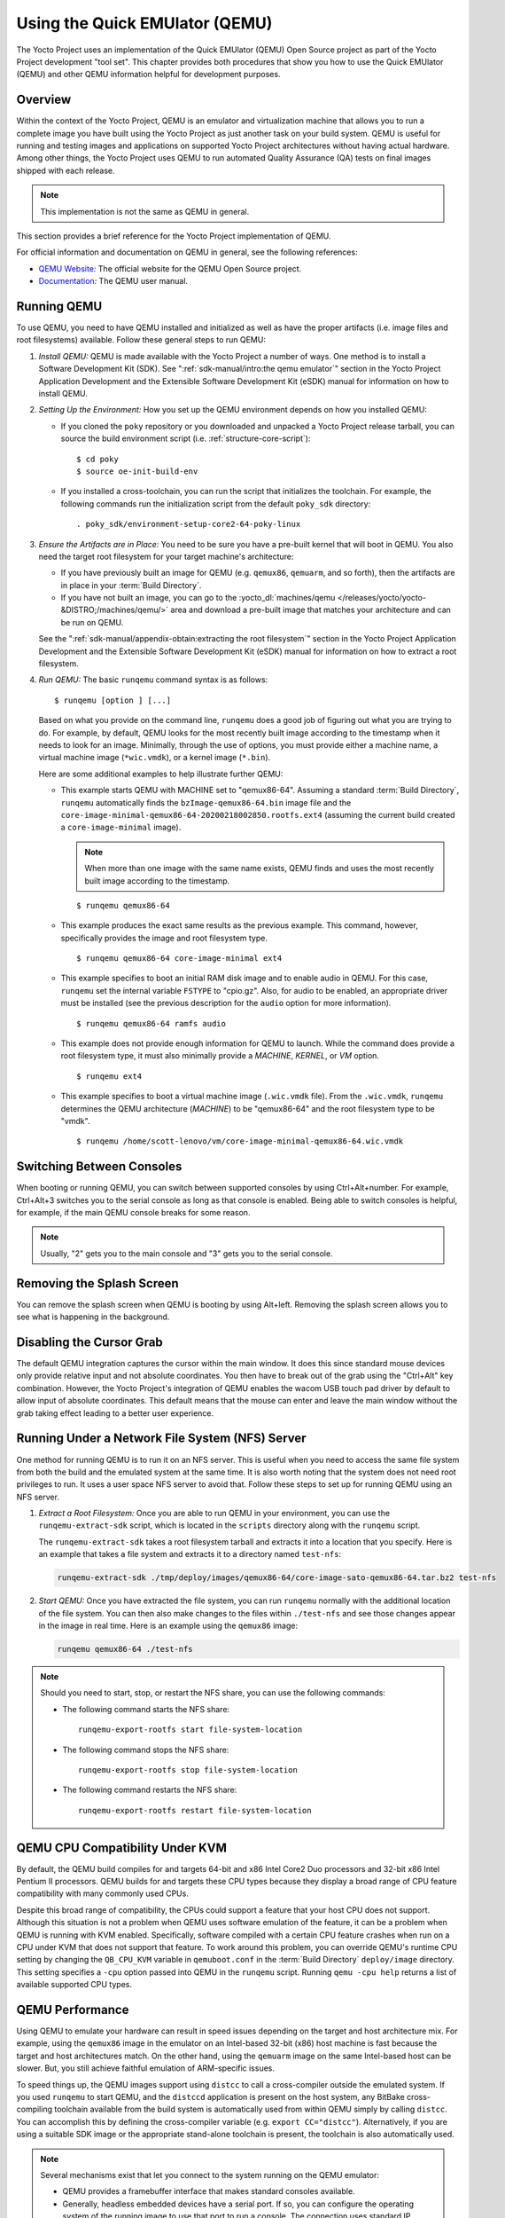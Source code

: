 .. SPDX-License-Identifier: CC-BY-SA-2.0-UK

*******************************
Using the Quick EMUlator (QEMU)
*******************************

The Yocto Project uses an implementation of the Quick EMUlator (QEMU)
Open Source project as part of the Yocto Project development "tool set".
This chapter provides both procedures that show you how to use the Quick
EMUlator (QEMU) and other QEMU information helpful for development
purposes.

Overview
========

Within the context of the Yocto Project, QEMU is an emulator and
virtualization machine that allows you to run a complete image you have
built using the Yocto Project as just another task on your build system.
QEMU is useful for running and testing images and applications on
supported Yocto Project architectures without having actual hardware.
Among other things, the Yocto Project uses QEMU to run automated Quality
Assurance (QA) tests on final images shipped with each release.

.. note::

   This implementation is not the same as QEMU in general.

This section provides a brief reference for the Yocto Project
implementation of QEMU.

For official information and documentation on QEMU in general, see the
following references:

-  `QEMU Website <https://wiki.qemu.org/Main_Page>`__\ *:* The official
   website for the QEMU Open Source project.

-  `Documentation <https://wiki.qemu.org/Manual>`__\ *:* The QEMU user
   manual.

Running QEMU
============

To use QEMU, you need to have QEMU installed and initialized as well as
have the proper artifacts (i.e. image files and root filesystems)
available. Follow these general steps to run QEMU:

1. *Install QEMU:* QEMU is made available with the Yocto Project a
   number of ways. One method is to install a Software Development Kit
   (SDK). See ":ref:`sdk-manual/intro:the qemu emulator`" section in the
   Yocto Project Application Development and the Extensible Software
   Development Kit (eSDK) manual for information on how to install QEMU.

2. *Setting Up the Environment:* How you set up the QEMU environment
   depends on how you installed QEMU:

   -  If you cloned the ``poky`` repository or you downloaded and
      unpacked a Yocto Project release tarball, you can source the build
      environment script (i.e. :ref:`structure-core-script`)::

         $ cd poky
         $ source oe-init-build-env

   -  If you installed a cross-toolchain, you can run the script that
      initializes the toolchain. For example, the following commands run
      the initialization script from the default ``poky_sdk`` directory::

         . poky_sdk/environment-setup-core2-64-poky-linux

3. *Ensure the Artifacts are in Place:* You need to be sure you have a
   pre-built kernel that will boot in QEMU. You also need the target
   root filesystem for your target machine's architecture:

   -  If you have previously built an image for QEMU (e.g. ``qemux86``,
      ``qemuarm``, and so forth), then the artifacts are in place in
      your :term:`Build Directory`.

   -  If you have not built an image, you can go to the
      :yocto_dl:`machines/qemu </releases/yocto/yocto-&DISTRO;/machines/qemu/>` area and download a
      pre-built image that matches your architecture and can be run on
      QEMU.

   See the ":ref:`sdk-manual/appendix-obtain:extracting the root filesystem`"
   section in the Yocto Project Application Development and the
   Extensible Software Development Kit (eSDK) manual for information on
   how to extract a root filesystem.

4. *Run QEMU:* The basic ``runqemu`` command syntax is as follows::

      $ runqemu [option ] [...]

   Based on what you provide on the command
   line, ``runqemu`` does a good job of figuring out what you are trying
   to do. For example, by default, QEMU looks for the most recently
   built image according to the timestamp when it needs to look for an
   image. Minimally, through the use of options, you must provide either
   a machine name, a virtual machine image (``*wic.vmdk``), or a kernel
   image (``*.bin``).

   Here are some additional examples to help illustrate further QEMU:

   -  This example starts QEMU with MACHINE set to "qemux86-64".
      Assuming a standard
      :term:`Build Directory`, ``runqemu``
      automatically finds the ``bzImage-qemux86-64.bin`` image file and
      the ``core-image-minimal-qemux86-64-20200218002850.rootfs.ext4``
      (assuming the current build created a ``core-image-minimal``
      image).

      .. note::

         When more than one image with the same name exists, QEMU finds
         and uses the most recently built image according to the
         timestamp.

      ::

        $ runqemu qemux86-64

   -  This example produces the exact same results as the previous
      example. This command, however, specifically provides the image
      and root filesystem type.
      ::

         $ runqemu qemux86-64 core-image-minimal ext4

   -  This example specifies to boot an initial RAM disk image and to
      enable audio in QEMU. For this case, ``runqemu`` set the internal
      variable ``FSTYPE`` to "cpio.gz". Also, for audio to be enabled,
      an appropriate driver must be installed (see the previous
      description for the ``audio`` option for more information).
      ::

         $ runqemu qemux86-64 ramfs audio

   -  This example does not provide enough information for QEMU to
      launch. While the command does provide a root filesystem type, it
      must also minimally provide a `MACHINE`, `KERNEL`, or `VM` option.
      ::

         $ runqemu ext4

   -  This example specifies to boot a virtual machine image
      (``.wic.vmdk`` file). From the ``.wic.vmdk``, ``runqemu``
      determines the QEMU architecture (`MACHINE`) to be "qemux86-64" and
      the root filesystem type to be "vmdk".
      ::

         $ runqemu /home/scott-lenovo/vm/core-image-minimal-qemux86-64.wic.vmdk

Switching Between Consoles
==========================

When booting or running QEMU, you can switch between supported consoles
by using Ctrl+Alt+number. For example, Ctrl+Alt+3 switches you to the
serial console as long as that console is enabled. Being able to switch
consoles is helpful, for example, if the main QEMU console breaks for
some reason.

.. note::

   Usually, "2" gets you to the main console and "3" gets you to the
   serial console.

Removing the Splash Screen
==========================

You can remove the splash screen when QEMU is booting by using Alt+left.
Removing the splash screen allows you to see what is happening in the
background.

Disabling the Cursor Grab
=========================

The default QEMU integration captures the cursor within the main window.
It does this since standard mouse devices only provide relative input
and not absolute coordinates. You then have to break out of the grab
using the "Ctrl+Alt" key combination. However, the Yocto Project's
integration of QEMU enables the wacom USB touch pad driver by default to
allow input of absolute coordinates. This default means that the mouse
can enter and leave the main window without the grab taking effect
leading to a better user experience.

Running Under a Network File System (NFS) Server
================================================

One method for running QEMU is to run it on an NFS server. This is
useful when you need to access the same file system from both the build
and the emulated system at the same time. It is also worth noting that
the system does not need root privileges to run. It uses a user space
NFS server to avoid that. Follow these steps to set up for running QEMU
using an NFS server.

1. *Extract a Root Filesystem:* Once you are able to run QEMU in your
   environment, you can use the ``runqemu-extract-sdk`` script, which is
   located in the ``scripts`` directory along with the ``runqemu``
   script.

   The ``runqemu-extract-sdk`` takes a root filesystem tarball and
   extracts it into a location that you specify. Here is an example that
   takes a file system and extracts it to a directory named
   ``test-nfs``:

   .. code-block:: none

      runqemu-extract-sdk ./tmp/deploy/images/qemux86-64/core-image-sato-qemux86-64.tar.bz2 test-nfs

2. *Start QEMU:* Once you have extracted the file system, you can run
   ``runqemu`` normally with the additional location of the file system.
   You can then also make changes to the files within ``./test-nfs`` and
   see those changes appear in the image in real time. Here is an
   example using the ``qemux86`` image:

   .. code-block:: none

      runqemu qemux86-64 ./test-nfs

.. note::

   Should you need to start, stop, or restart the NFS share, you can use
   the following commands:

   -  The following command starts the NFS share::

         runqemu-export-rootfs start file-system-location

   -  The following command stops the NFS share::

         runqemu-export-rootfs stop file-system-location

   -  The following command restarts the NFS share::

         runqemu-export-rootfs restart file-system-location

QEMU CPU Compatibility Under KVM
================================

By default, the QEMU build compiles for and targets 64-bit and x86 Intel
Core2 Duo processors and 32-bit x86 Intel Pentium II processors. QEMU
builds for and targets these CPU types because they display a broad
range of CPU feature compatibility with many commonly used CPUs.

Despite this broad range of compatibility, the CPUs could support a
feature that your host CPU does not support. Although this situation is
not a problem when QEMU uses software emulation of the feature, it can
be a problem when QEMU is running with KVM enabled. Specifically,
software compiled with a certain CPU feature crashes when run on a CPU
under KVM that does not support that feature. To work around this
problem, you can override QEMU's runtime CPU setting by changing the
``QB_CPU_KVM`` variable in ``qemuboot.conf`` in the
:term:`Build Directory` ``deploy/image``
directory. This setting specifies a ``-cpu`` option passed into QEMU in
the ``runqemu`` script. Running ``qemu -cpu help`` returns a list of
available supported CPU types.

QEMU Performance
================

Using QEMU to emulate your hardware can result in speed issues depending
on the target and host architecture mix. For example, using the
``qemux86`` image in the emulator on an Intel-based 32-bit (x86) host
machine is fast because the target and host architectures match. On the
other hand, using the ``qemuarm`` image on the same Intel-based host can
be slower. But, you still achieve faithful emulation of ARM-specific
issues.

To speed things up, the QEMU images support using ``distcc`` to call a
cross-compiler outside the emulated system. If you used ``runqemu`` to
start QEMU, and the ``distccd`` application is present on the host
system, any BitBake cross-compiling toolchain available from the build
system is automatically used from within QEMU simply by calling
``distcc``. You can accomplish this by defining the cross-compiler
variable (e.g. ``export CC="distcc"``). Alternatively, if you are using
a suitable SDK image or the appropriate stand-alone toolchain is
present, the toolchain is also automatically used.

.. note::

   Several mechanisms exist that let you connect to the system running
   on the QEMU emulator:

   -  QEMU provides a framebuffer interface that makes standard consoles
      available.

   -  Generally, headless embedded devices have a serial port. If so,
      you can configure the operating system of the running image to use
      that port to run a console. The connection uses standard IP
      networking.

   -  SSH servers exist in some QEMU images. The ``core-image-sato``
      QEMU image has a Dropbear secure shell (SSH) server that runs with
      the root password disabled. The ``core-image-full-cmdline`` and
      ``core-image-lsb`` QEMU images have OpenSSH instead of Dropbear.
      Including these SSH servers allow you to use standard ``ssh`` and
      ``scp`` commands. The ``core-image-minimal`` QEMU image, however,
      contains no SSH server.

   -  You can use a provided, user-space NFS server to boot the QEMU
      session using a local copy of the root filesystem on the host. In
      order to make this connection, you must extract a root filesystem
      tarball by using the ``runqemu-extract-sdk`` command. After
      running the command, you must then point the ``runqemu`` script to
      the extracted directory instead of a root filesystem image file.
      See the
      ":ref:`dev-manual/qemu:running under a network file system (nfs) server`"
      section for more information.

QEMU Command-Line Syntax
========================

The basic ``runqemu`` command syntax is as follows::

   $ runqemu [option ] [...]

Based on what you provide on the command line, ``runqemu`` does a
good job of figuring out what you are trying to do. For example, by
default, QEMU looks for the most recently built image according to the
timestamp when it needs to look for an image. Minimally, through the use
of options, you must provide either a machine name, a virtual machine
image (``*wic.vmdk``), or a kernel image (``*.bin``).

Following is the command-line help output for the ``runqemu`` command::

   $ runqemu --help

   Usage: you can run this script with any valid combination
   of the following environment variables (in any order):
     KERNEL - the kernel image file to use
     ROOTFS - the rootfs image file or nfsroot directory to use
     MACHINE - the machine name (optional, autodetected from KERNEL filename if unspecified)
     Simplified QEMU command-line options can be passed with:
       nographic - disable video console
       serial - enable a serial console on /dev/ttyS0
       slirp - enable user networking, no root privileges is required
       kvm - enable KVM when running x86/x86_64 (VT-capable CPU required)
       kvm-vhost - enable KVM with vhost when running x86/x86_64 (VT-capable CPU required)
       publicvnc - enable a VNC server open to all hosts
       audio - enable audio
       [*/]ovmf* - OVMF firmware file or base name for booting with UEFI
     tcpserial=<port> - specify tcp serial port number
     biosdir=<dir> - specify custom bios dir
     biosfilename=<filename> - specify bios filename
     qemuparams=<xyz> - specify custom parameters to QEMU
     bootparams=<xyz> - specify custom kernel parameters during boot
     help, -h, --help: print this text

   Examples:
     runqemu
     runqemu qemuarm
     runqemu tmp/deploy/images/qemuarm
     runqemu tmp/deploy/images/qemux86/<qemuboot.conf>
     runqemu qemux86-64 core-image-sato ext4
     runqemu qemux86-64 wic-image-minimal wic
     runqemu path/to/bzImage-qemux86.bin path/to/nfsrootdir/ serial
     runqemu qemux86 iso/hddimg/wic.vmdk/wic.qcow2/wic.vdi/ramfs/cpio.gz...
     runqemu qemux86 qemuparams="-m 256"
     runqemu qemux86 bootparams="psplash=false"
     runqemu path/to/<image>-<machine>.wic
     runqemu path/to/<image>-<machine>.wic.vmdk

``runqemu`` Command-Line Options
================================

Following is a description of ``runqemu`` options you can provide on the
command line:

.. note::

   If you do provide some "illegal" option combination or perhaps you do
   not provide enough in the way of options, ``runqemu``
   provides appropriate error messaging to help you correct the problem.

-  `QEMUARCH`: The QEMU machine architecture, which must be "qemuarm",
   "qemuarm64", "qemumips", "qemumips64", "qemuppc", "qemux86", or
   "qemux86-64".

-  `VM`: The virtual machine image, which must be a ``.wic.vmdk``
   file. Use this option when you want to boot a ``.wic.vmdk`` image.
   The image filename you provide must contain one of the following
   strings: "qemux86-64", "qemux86", "qemuarm", "qemumips64",
   "qemumips", "qemuppc", or "qemush4".

-  `ROOTFS`: A root filesystem that has one of the following filetype
   extensions: "ext2", "ext3", "ext4", "jffs2", "nfs", or "btrfs". If
   the filename you provide for this option uses "nfs", it must provide
   an explicit root filesystem path.

-  `KERNEL`: A kernel image, which is a ``.bin`` file. When you provide a
   ``.bin`` file, ``runqemu`` detects it and assumes the file is a
   kernel image.

-  `MACHINE`: The architecture of the QEMU machine, which must be one of
   the following: "qemux86", "qemux86-64", "qemuarm", "qemuarm64",
   "qemumips", "qemumips64", or "qemuppc". The MACHINE and QEMUARCH
   options are basically identical. If you do not provide a MACHINE
   option, ``runqemu`` tries to determine it based on other options.

-  ``ramfs``: Indicates you are booting an initial RAM disk (initramfs)
   image, which means the ``FSTYPE`` is ``cpio.gz``.

-  ``iso``: Indicates you are booting an ISO image, which means the
   ``FSTYPE`` is ``.iso``.

-  ``nographic``: Disables the video console, which sets the console to
   "ttys0". This option is useful when you have logged into a server and
   you do not want to disable forwarding from the X Window System (X11)
   to your workstation or laptop.

-  ``serial``: Enables a serial console on ``/dev/ttyS0``.

-  ``biosdir``: Establishes a custom directory for BIOS, VGA BIOS and
   keymaps.

-  ``biosfilename``: Establishes a custom BIOS name.

-  ``qemuparams=\"xyz\"``: Specifies custom QEMU parameters. Use this
   option to pass options other than the simple "kvm" and "serial"
   options.

-  ``bootparams=\"xyz\"``: Specifies custom boot parameters for the
   kernel.

-  ``audio``: Enables audio in QEMU. The MACHINE option must be either
   "qemux86" or "qemux86-64" in order for audio to be enabled.
   Additionally, the ``snd_intel8x0`` or ``snd_ens1370`` driver must be
   installed in linux guest.

-  ``slirp``: Enables "slirp" networking, which is a different way of
   networking that does not need root access but also is not as easy to
   use or comprehensive as the default.

-  ``kvm``: Enables KVM when running "qemux86" or "qemux86-64" QEMU
   architectures. For KVM to work, all the following conditions must be
   met:

   -  Your MACHINE must be either qemux86" or "qemux86-64".

   -  Your build host has to have the KVM modules installed, which are
      ``/dev/kvm``.

   -  The build host ``/dev/kvm`` directory has to be both writable and
      readable.

-  ``kvm-vhost``: Enables KVM with VHOST support when running "qemux86"
   or "qemux86-64" QEMU architectures. For KVM with VHOST to work, the
   following conditions must be met:

   -  ``kvm`` option conditions defined above must be met.

   -  Your build host has to have virtio net device, which are
      ``/dev/vhost-net``.

   -  The build host ``/dev/vhost-net`` directory has to be either
      readable or writable and "slirp-enabled".

-  ``publicvnc``: Enables a VNC server open to all hosts.

